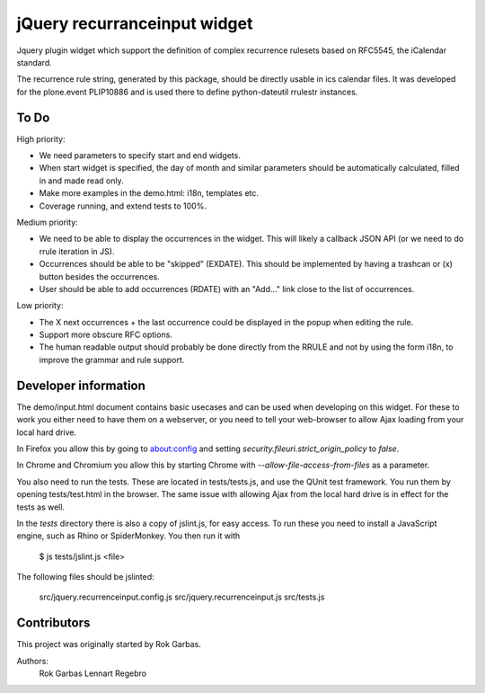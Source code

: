 jQuery recurranceinput widget
=============================

Jquery plugin widget which support the definition of complex recurrence
rulesets based on RFC5545, the iCalendar standard.

The recurrence rule string, generated by this package, should be directly usable
in ics calendar files. It was developed for the plone.event PLIP10886 and is
used there to define python-dateutil rrulestr instances.


To Do
-----

High priority:

* We need parameters to specify start and end widgets.
* When start widget is specified, the day of month and similar parameters
  should be automatically calculated, filled in and made read only.
* Make more examples in the demo.html: i18n, templates etc.
* Coverage running, and extend tests to 100%.

Medium priority:

* We need to be able to display the occurrences in the widget.
  This will likely a callback JSON API (or we need to do rrule iteration in JS).
* Occurrences should be able to be "skipped" (EXDATE). This should be
  implemented by having a trashcan or (x) button besides the occurrences.
* User should be able to add occurrences (RDATE) with an "Add..." link close
  to the list of occurrences.

Low priority:

* The X next occurrences + the last occurrence could be displayed in the
  popup when editing the rule. 
* Support more obscure RFC options.
* The human readable output should probably be done directly from the RRULE and
  not by using the form i18n, to improve the grammar and rule support.
  

Developer information
---------------------

The demo/input.html document contains basic usecases and can be used when
developing on this widget. For these to work you either need to have them on a
webserver, or you need to tell your web-browser to allow Ajax loading from your
local hard drive.

In Firefox you allow this by going to about:config and setting 
`security.fileuri.strict_origin_policy` to `false`.

In Chrome and Chromium you allow this by starting Chrome with
`--allow-file-access-from-files` as a parameter.

You also need to run the tests. These are located in tests/tests.js, and use
the QUnit test framework. You run them by opening tests/test.html in the
browser. The same issue with allowing Ajax from the local hard drive is in
effect for the tests as well.

In the `tests` directory there is also a copy of jslint.js, for easy access.
To run these you need to install a JavaScript engine, such as
Rhino or SpiderMonkey. You then run it with

    $ js tests/jslint.js <file>
 
The following files should be jslinted:

    src/jquery.recurrenceinput.config.js
    src/jquery.recurrenceinput.js
    src/tests.js
  
    
Contributors
------------

This project was originally started by Rok Garbas.

Authors:
  Rok Garbas
  Lennart Regebro
